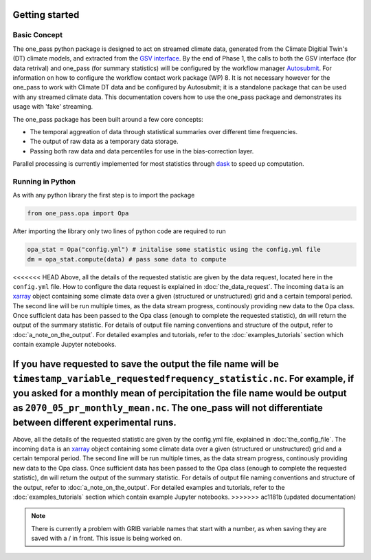Getting started 
==================

Basic Concept
--------------
The one_pass python package is designed to act on streamed climate data, generated from the Climate Digitial Twin's (DT) climate models, and extracted from the `GSV interface <https://earth.bsc.es/gitlab/digital-twins/de_340/gsv_interface>`__. By the end of Phase 1, the calls to both the GSV interface (for data retrival) and one_pass (for summary statistics) will be configured by the workflow manager `Autosubmit <https://autosubmit.readthedocs.io/en/master/>`__. For information on how to configure the workflow contact work package (WP) 8. It is not necessary however for the one_pass to work with Climate DT data and be configured by Autosubmit; it is a standalone package that can be used with any streamed climate data. This documentation covers how to use the one_pass package and demonstrates its usage with 'fake' streaming.

The one_pass package has been built around a few core concepts: 

- The temporal aggreation of data through statistical summaries over different time frequencies.
- The output of raw data as a temporary data storage.
- Passing both raw data and data percentiles for use in the bias-correction layer. 

Parallel processing is currently implemented for most statistics through `dask <https://examples.dask.org/xarray.html>`__ to speed up computation. 
 
Running in Python 
--------------------
As with any python library the first step is to import the package 

.. code-block:: python

   from one_pass.opa import Opa 

After importing the library only two lines of python code are required to run

.. code-block:: python 

   opa_stat = Opa("config.yml") # initalise some statistic using the config.yml file
   dm = opa_stat.compute(data) # pass some data to compute 


<<<<<<< HEAD
Above, all the details of the requested statistic are given by the data request, located here in the ``config.yml`` file. How to configure the data request is explained in :doc:`the_data_request`. The incoming ``data`` is an `xarray <https://docs.xarray.dev/en/stable/>`__ object containing some climate data over a given (structured or unstructured) grid and a certain temporal period. The second line will be run multiple times, as the data stream progress, continously providing new data to the Opa class. Once sufficient data has been passed to the Opa class (enough to complete the requested statistic), ``dm`` will return the output of the summary statistic. For details of output file naming conventions and structure of the output, refer to :doc:`a_note_on_the_output`. For detailed examples and tutorials, refer to the :doc:`examples_tutorials` section which contain example Jupyter notebooks. 

If you have requested to save the output the file name will be ``timestamp_variable_requestedfrequency_statistic.nc``. For example, if you asked for a monthly mean of percipitation the file name would be output as ``2070_05_pr_monthly_mean.nc``. The one_pass will not differentiate between different experimental runs. 
=======
Above, all the details of the requested statistic are given by the config.yml file, explained in :doc:`the_config_file`. The incoming ``data`` is an `xarray <https://docs.xarray.dev/en/stable/>`__ object containing some climate data over a given (structured or unstructured) grid and a certain temporal period. The second line will be run multiple times, as the data stream progress, continously providing new data to the Opa class. Once sufficient data has been passed to the Opa class (enough to complete the requested statistic), ``dm`` will return the output of the summary statistic. For details of output file naming conventions and structure of the output, refer to :doc:`a_note_on_the_output`. For detailed examples and tutorials, refer to the :doc:`examples_tutorials` section which contain example Jupyter notebooks. 
>>>>>>> ac1181b (updated documentation)

.. note:: 

   There is currently a problem with GRIB variable names that start with a number, as when saving they are saved with a / in front. This issue is being worked on. 

